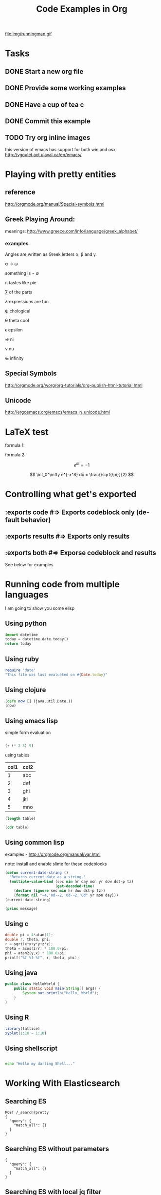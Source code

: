 #+TITLE: Code Examples in Org
#+AUTHOR: Joel Holder
#+EMAIL: jclosure@gmail.com
#+STARTUP: indent
#+OPTIONS: TeX:t LaTeX:t skip:nil d:nil todo:t pri:nil tags:not-in-toc
#+OPTIONS: H:3 num:nil toc:t \n:nil @:t ::t |:t ^:nil -:t f:t *:t <:t
#+OPTIONS: author:nil email:nil creator:nil timestamp:nil
#+OPTIONS: d:t
#+INFOJS_OPT: view:nil toc:nil ltoc:t mouse:underline buttons:0 path:http://orgmode.org/org-info.js
#+EXPORT_SELECT_TAGS: export
#+EXPORT_EXCLUDE_TAGS: noexport
#+LANGUAGE: en
#+TAGS: noexport(n) Emacs(E) Python(P) Ruby(R) Clojure(C) Elasticsearch(ES)
#+HTML_HEAD: <link rel="stylesheet" title="Standard" href="./css/worg.css" type="text/css" />
#+XSLT:


file:img/runningman.gif

* Tasks
:PROPERTIES:
:ID:       0da65840-8dee-4085-bc9d-985ebd7c3b87
:PUBDATE:  <2015-10-04 Sun 02:54>
:END:
** DONE Start a new org file
   CLOSED: [2015-07-11 Sat 22:52]
   :PROPERTIES:
   :ID:       0d0e8f5b-0263-436d-a369-8330cd307c40
   :END:
** DONE Provide some working examples
   CLOSED: [2015-07-15 Wed 11:34]
   :PROPERTIES:
   :ID:       2f2b0607-fc1f-46f7-92dc-88413a1c291b
   :END:
** DONE Have a cup of tea c
   CLOSED: [2015-07-15 Wed 11:34]
   :PROPERTIES:
   :ID:       5e0647cc-3c50-4cdb-8efa-59261575a116
   :END:
** DONE Commit this example
CLOSED: [2015-10-02 Fri 02:38]
:PROPERTIES:
:ID:       fe706c6e-ec1f-4120-b2d3-f7a4ac6770cf
:END:

** TODO Try org inline images
:PROPERTIES:
:ID:       7063080b-2b9d-48e8-bde7-cb0b8fc48f0c
:END:
this version of emacs has support for both win and osx:
http://vgoulet.act.ulaval.ca/en/emacs/
* Playing with pretty entities
:PROPERTIES:
:ID:       692d0394-c101-4a8a-b55c-a81f16cd0a3c
:PUBDATE:  <2015-10-04 Sun 02:54>
:END:
** reference
:PROPERTIES:
:ID:       feaf00dd-26e7-4e56-9003-56b856a6be2e
:END:
http://orgmode.org/manual/Special-symbols.html
** Greek Playing Around:
:PROPERTIES:
:ID:       c7dd7ec5-5d6b-47b4-ab4f-f7bf2f41bd8d
:END:
meanings: http://www.greece.com/info/language/greek_alphabet/
*** examples
:PROPERTIES:
:ID:       7ff6f685-42d5-4a4c-aaf4-6d656dbc66e1
:END:

:Greek:

Angles are written as Greek letters \alpha, \beta and \gamma.

\alpha \to \omega

something is \not \empty

\pi tastes like pie

\sum of the parts

\lambda expressions are fun

\psi chological

\theta theta cool

\epsilon epsilon

\ni ni

\nu nu

\in infinity

:END:

** Special Symbols
:PROPERTIES:
:ID:       b4fcbf25-6aa4-4d90-8c0d-e8514049e8d2
:END:

http://orgmode.org/worg/org-tutorials/org-publish-html-tutorial.html

** Unicode
:PROPERTIES:
:ID:       f2b29801-4a43-4d8f-bc66-584164b4eb1d
:END:

http://ergoemacs.org/emacs/emacs_n_unicode.html

* LaTeX test
:PROPERTIES:
:ID:       f72a3c31-6db3-4cd7-9a0d-b35e0d0bbf62
:PUBDATE:  <2015-10-06 Tue 10:51>
:END:


formula 1:

\begin{equation}
x=\sqrt{b}
\end{equation}



formula 2:

\[
e^{i\pi} = -1
\]

\[
\int_0^\infty e^{-x^8} dx = \frac{\sqrt{\pi}}{2}
\]

* Controlling what get's exported
:PROPERTIES:
:ID:       e8d1ac45-e75a-4cca-8326-de37085301c6
:PUBDATE:  <2015-10-07 Wed 14:53>
:END:

** :exports code #=> Exports codeblock only (default behavior)
:PROPERTIES:
:ID:       f307c0d8-f6c7-4c5c-b365-6c9539f376c5
:END:
** :exports results #=> Exports only results
:PROPERTIES:
:ID:       a21672e7-2dc0-419d-8ced-b4587501569f
:END:
** :exports both #=> Exporse codeblock and results
:PROPERTIES:
:ID:       afc89a8e-9523-4b89-82cb-9a44ec679b6e
:END:

See below for examples

* Running code from multiple languages
:PROPERTIES:
:ID:       ac7cb5aa-d4c7-4bc5-8bb6-b0f0b924392f
:PUBDATE:  <2015-10-04 Sun 02:54>
:END:

I am going to show you some elisp

** Using python
:PROPERTIES:
:ID:       445154ff-0d9e-453c-bf0a-f18261d24f47
:END:
#+begin_src python
import datetime
today = datetime.date.today()
return today
#+end_src

** Using ruby
:PROPERTIES:
:ID:       5128d221-ff05-4933-8ca6-65de91effaa4
:END:
#+begin_src ruby
  require 'date'
  "This file was last evaluated on #{Date.today}"
#+end_src

** Using clojure
:PROPERTIES:
:ID:       ac30ddff-025d-4aa4-b769-95f277092c3b
:END:
#+begin_src clojure
  (defn now [] (java.util.Date.))
  (now)
#+end_src

** Using emacs lisp
:PROPERTIES:
:ID:       25705cdf-182d-4f46-8ffe-3639a2b4e63d
:END:

simple form evaluation

#+begin_src emacs-lisp

  (+ (* 2 3) 9)

#+end_src


using tables


#+NAME: example-table
| col1 | col2 |
|------+------|
|    1 | abc  |
|    2 | def  |
|    3 | ghi  |
|    4 | jkl  |
|    5 | mno  |
#+NAME: table-length


#+BEGIN_SRC emacs-lisp :var table=example-table
  (length table)
#+END_SRC


#+BEGIN_SRC emacs-lisp :var table=example-table
  (cdr table)
#+END_SRC

** Using common lisp
:PROPERTIES:
:ID:       d29300ab-088a-4ca5-93e2-7a976ff7b2c6
:END:
examples - http://orgmode.org/manual/var.html

note: install and enable slime for these codeblocks

#+begin_src lisp
  (defun current-date-string ()
    "Returns current date as a string."
    (multiple-value-bind (sec min hr day mon yr dow dst-p tz)
                         (get-decoded-time)
      (declare (ignore sec min hr dow dst-p tz))
      (format nil "~4,'0d-~2,'0d-~2,'0d" yr mon day)))
  (current-date-string)
#+end_src

#+name: hello-world
#+header: :var message="Hello World!"
#+begin_src lisp
  (princ message)
#+end_src

** Using c
#+HEADERS: :includes <math.h> :flags -lm
#+HEADERS: :var x=1.0 :var y=4.0 :var z=10.0
#+BEGIN_SRC C :exports both
double pi = 4*atan(1);
double r, theta, phi;
r = sqrt(x*x+y*y+z*z);
theta = acos(z/r) * 180.0/pi;
phi = atan2(y,x) * 180.0/pi;
printf("%f %f %f", r, theta, phi);
#+END_SRC

** Using java
#+HEADERS: :classname HelloWorld :cmdline "-cp ."
#+begin_src java  :results output :exports both :dir "./java"
  public class HelloWorld {
      public static void main(String[] args) {
          System.out.println("Hello, World");
      }
  }
#+end_src

** Using R

#+begin_src R :file 3.png :results output graphics
library(lattice)
xyplot(1:10 ~ 1:10)
#+end_src

** Using shellscript

#+begin_src bash

echo "Hello my darling Shell..."

#+end_src



* Working With Elasticsearch
:PROPERTIES:
:ID:       f9a252bd-8909-42a5-8bf5-97c67a6be20e
:PUBDATE:  <2015-10-04 Sun 02:54>
:END:
** Searching ES
:PROPERTIES:
:ID:       2f868cbc-cf3d-48de-9f71-241ba893fc8f
:END:
#+BEGIN_SRC es
POST /_search?pretty
{
  "query": {
    "match_all": {}
  }
}
#+END_SRC

** Searching ES without parameters
:PROPERTIES:
:ID:       ad2771ab-7bca-4f72-b7cd-8256b448f444
:END:
#+BEGIN_SRC es :method POST :url localhost:9200/_search?pretty
{
  "query": {
    "match_all": {}
  }
}
#+END_SRC

** Searching ES with local jq filter
:PROPERTIES:
:ID:       b6f422a5-1d16-4c83-89df-6cdae7b892e8
:END:
#+BEGIN_SRC es :jq .name, .version.number
GET /
{}
#+END_SRC


** Creating and Searching for documents in ES for user data with local jq filter
SCHEDULED: <2015-10-08 Thu>
:PROPERTIES:
:ID:       e364744f-5e38-4a6f-88f7-a1fe1bc7a469
:END:



#+begin_src es
POST /twitter/tweet/
{
     "user" : "blah",
     "@timestamp" : "2015-09-10T19:12:12-05:00",
     "message" : "foobar123 abc asdf ....",
     "foo" : "bar"
}
#+end_src


#+begin_src es
GET /twitter/_search?pretty&q=user:blah
{}
#+end_src

** Digging out logstash documents
:PROPERTIES:
:ID:       c5eb88c0-c027-443b-b8bc-ba39e7877f4f
:END:

#+begin_src es :jq .hits.hits[0]
GET /logstash-2015.07.14/_search
{}
#+end_src

** Searching ES with the CSV Plugin
:PROPERTIES:
:ID:       2c825527-f598-4911-bf77-a36a92b8d14c
:END:
#+BEGIN_SRC es
POST /_search_csv?pretty
{
  "query": {
    "match_all": {}
  }
}
#+END_SRC

* Crossing Language boundaries in blocks
:PROPERTIES:
:ID:       4a239992-09d4-4d23-9494-85ae4f3a3591
:PUBDATE:  <2015-10-07 Wed 15:22>
:END:

** Emitting scalars output and feeding input
:PROPERTIES:
:ID:       5519963d-2b44-481e-aef9-01cba0541a2e
:END:

Here's a Ruby block to generate a scaler value
#+name: get_value
#+header: :var x=4 :exports both
#+begin_src ruby
  # x = 4
  5 + x
#+end_src


Here's a Python block that consumes the scalar value
#+name: square
#+header: :var x=call: get_value :exports both
#+begin_src python :exports code
  return x*x
#+end_src


** Emitting lists output and feeding input
:PROPERTIES:
:ID:       5519963d-2b44-481e-aef9-01cba0541a2e
:END:

Here's a Ruby block to generate a list
#+name: get_list
#+header: :exports both
#+begin_src ruby
  [[1 , 2, 3],
   [1 , 2, 3]]
#+end_src


Here's a Python block that consumes the list
#+name: print_list
#+header: :var x=call: get_list :exports both
#+begin_src python :exports code
  return x
#+end_src





